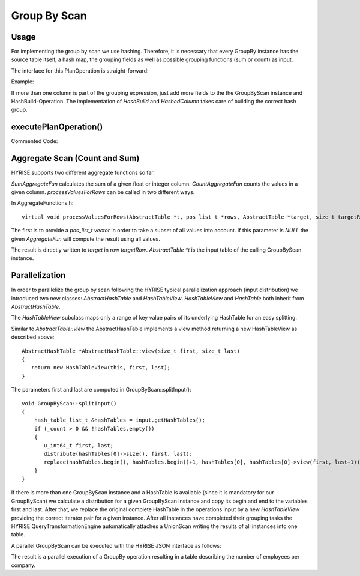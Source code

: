 #############
Group By Scan
#############


Usage
======

For implementing the group by scan we use hashing. Therefore, it is necessary that
every GroupBy instance has the source table itself, a hash map, the grouping fields
as well as possible grouping functions (sum or count) as input.

The interface for this PlanOperation is straight-forward:

Example:

.. code-block:: c
  :linenos:

    StorageManager *sm = StorageManager::getInstance();

    AbstractTable *source = sm->getTable("stock_level");

    GroupByScan gs;
    gs.addInput(source);

    //third column as grouping field 
    gs.addField(3);

    HashBuild hs;
    hs.addInput(source);

    //third column is grouping field - hash it
    hs.addField(3);

    AbstractHashedColumn *group_map = hs.execute()->getResultHashedColumn();
    
    gs.addInput(group_map);

    AbstractTable *result = gs.execute()->getResultTable();

    result->release();
    group_map->release();
    source->release();


If more than one column is part of the grouping expression, just add more fields to the the GroupByScan instance and HashBuild-Operation.
The implementation of *HashBuild* and *HashedColumn* takes care of building the correct hash group.


executePlanOperation()
======================

Commented Code:

.. code-block:: c
  :linenos:

    /* the result table layout is created with the help of the
     * added grouping fields and attached aggregate functions
     */

    AbstractTable *resultTab = createResultTableLayout();
    AbstractHashedColumn *groupResults = getInputHashedColumn();
     
    AbstractTable *input = getInputTable(0);
    
    /* if there are grouping fields there has to be a hash map in the input
     * else just consider attached aggregate functions
     */

    if(_field_definition.size() != 0 && groupResults != NULL)
    {
        /* starting with first group */
        size_t row = 0;
        
        /* get hash map iterator from groupResults input
         * iterating over all available hash keys
         * each key represents a single group 
         */

        for(AbstractHashedColumn::map_const_iterator_t hit = groupResults->getMapBegin(); hit != groupResults->getMapEnd(); ++hit)
        {
            /* For each columnNr in added grouping fields
             * write its grouping result to the result table
             */

            BOOST_FOREACH(field_t columnNr, _field_definition)
            {
                /* To avoid excessive use of switch case statements
                 * we use a template based type switch (src/lib/storage/meta_storage.h)
                 * this will call the correct typed setValue method on resultTab
                 * and writes the result in the row represented by the "row" variable
                 */

                hyrise::storage::write_group_functor<int> fun(input, resultTab, hit, (size_t)columnNr, row);
                hyrise::storage::type_switch<hyrise_basic_types> ts;
    
                ts(input->typeOfColumn(columnNr), fun);
            }
    
            /* If there are attached aggregate functions (count or sum)
             * we execute the function but only consider the rows that
             * build the identified group ("hit->second").
             * processValuesForRows is implemented in AggregateFunctions.h
            */

            BOOST_FOREACH(AggregateFun *funct, aggregate_functions)
            {
                funct->processValuesForRows(input, hit->second, resultTab, row);
            }

            /* proceed with next group */
            row++;
        }
    }
    else
    {
        /* There are no grouping fields, we only need to execute
         * all attached aggregate functions (if any).
         * processValuesForRows will execute the function on all rows
         * if second parameter is NULL
        */

        BOOST_FOREACH(AggregateFun *funct, aggregate_functions)
        {
            funct->processValuesForRows(input, NULL, resultTab, 0);
        }
    }
     
    /*adding the result to output*/
    this->addResult(resultTab);


Aggregate Scan (Count and Sum)
==============================

HYRISE supports two different aggregate functions so far.

*SumAggregateFun* calculates the sum of a given float or integer column.
*CountAggregateFun* counts the values in a given column.
*processValuesForRows* can be called in two different ways. 


In AggregateFunctions.h::
    
   virtual void processValuesForRows(AbstractTable *t, pos_list_t *rows, AbstractTable *target, size_t targetRow) = 0;

The first is to provide a *pos_list_t vector* in order to take a subset of all values into account.
If this parameter is *NULL* the given *AggregateFun* will compute the result using
all values.

The result is directly written to *target* in row *targetRow*. *AbstractTable *t* is the input table of the calling
GroupByScan instance.


Parallelization
===============

In order to parallelize the group by scan following the HYRISE typical parallelization approach (input distribution)
we introduced two new classes: *AbstractHashTable* and *HashTableView*. *HashTableView* and *HashTable* both inherit
from *AbstractHashTable*.

The *HashTableView* subclass maps only a range of key value pairs of its underlying HashTable for an easy splitting.

Similar to *AbstractTable::view* the AbstractHashTable implements a view method returning a new HashTableView
as described above::
    
     AbstractHashTable *AbstractHashTable::view(size_t first, size_t last)
     {
        return new HashTableView(this, first, last);
     }

The parameters first and last are computed in GroupByScan::splitInput()::
  
    void GroupByScan::splitInput()
    {
        hash_table_list_t &hashTables = input.getHashTables();
        if (_count > 0 && !hashTables.empty())
        {
           u_int64_t first, last;
           distribute(hashTables[0]->size(), first, last);
           replace(hashTables.begin(), hashTables.begin()+1, hashTables[0], hashTables[0]->view(first, last+1));
        }
    }

If there is more than one GroupByScan instance and a HashTable is available (since it is mandatory for our GroupByScan)
we calculate a distribution for a given GroupByScan instance and copy its begin and end to the variables first and last.
After that, we replace the original complete HashTable in the operations input by a new *HashTableView* providing the
correct iterator pair for a given instance. After all instances have completed their grouping tasks the HYRISE
QueryTransformationEngine automatically attaches a UnionScan writing the results of all instances into one table.

A parallel GroupByScan can be executed with the HYRISE JSON interface as follows:

.. code-block:: js
  :linenos:

      {
        "operators": {
            "-1": {
                "type": "TableLoad",
                "table": "reference",
                "filename": "tables/employees_per_company_id.tbl"
            },
            "0": {
                "type": "TableLoad",
                "table": "employees",
                "filename": "tables/employees.tbl"
            },
            "1": {
                "type": "HashBuild",
                "fields": ["employee_company_id"]
            },
            "2": {
                "type": "GroupByScan",
                "fields": ["employee_company_id"],
                "instances" : 3,
                "functions": [
                    {"type": 1, /*COUNT*/ "field": "employee_company_id"}
                ]
            },
            "3": {
                "type": "SortScan",
                "fields": [0]
            }
        },
        "edges" : [["0", "1"], ["0", "2"], ["1", "2"], ["2", "3"]]
      }

The result is a parallel execution of a GroupBy operation resulting in a table describing 
the number of employees per company.
